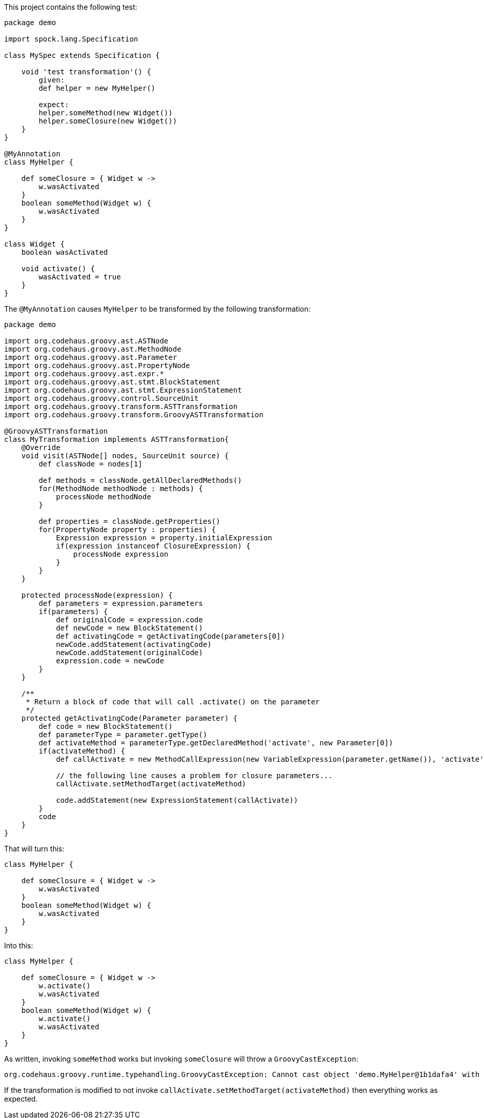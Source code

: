 This project contains the following test:

```
package demo

import spock.lang.Specification

class MySpec extends Specification {

    void 'test transformation'() {
        given:
        def helper = new MyHelper()

        expect:
        helper.someMethod(new Widget())
        helper.someClosure(new Widget())
    }
}

@MyAnnotation
class MyHelper {

    def someClosure = { Widget w ->
        w.wasActivated
    }
    boolean someMethod(Widget w) {
        w.wasActivated
    }
}

class Widget {
    boolean wasActivated

    void activate() {
        wasActivated = true
    }
}
```

The `@MyAnnotation` causes `MyHelper` to be transformed by the following transformation:

```
package demo

import org.codehaus.groovy.ast.ASTNode
import org.codehaus.groovy.ast.MethodNode
import org.codehaus.groovy.ast.Parameter
import org.codehaus.groovy.ast.PropertyNode
import org.codehaus.groovy.ast.expr.*
import org.codehaus.groovy.ast.stmt.BlockStatement
import org.codehaus.groovy.ast.stmt.ExpressionStatement
import org.codehaus.groovy.control.SourceUnit
import org.codehaus.groovy.transform.ASTTransformation
import org.codehaus.groovy.transform.GroovyASTTransformation

@GroovyASTTransformation
class MyTransformation implements ASTTransformation{
    @Override
    void visit(ASTNode[] nodes, SourceUnit source) {
        def classNode = nodes[1]

        def methods = classNode.getAllDeclaredMethods()
        for(MethodNode methodNode : methods) {
            processNode methodNode
        }

        def properties = classNode.getProperties()
        for(PropertyNode property : properties) {
            Expression expression = property.initialExpression
            if(expression instanceof ClosureExpression) {
                processNode expression
            }
        }
    }

    protected processNode(expression) {
        def parameters = expression.parameters
        if(parameters) {
            def originalCode = expression.code
            def newCode = new BlockStatement()
            def activatingCode = getActivatingCode(parameters[0])
            newCode.addStatement(activatingCode)
            newCode.addStatement(originalCode)
            expression.code = newCode
        }
    }

    /**
     * Return a block of code that will call .activate() on the parameter
     */
    protected getActivatingCode(Parameter parameter) {
        def code = new BlockStatement()
        def parameterType = parameter.getType()
        def activateMethod = parameterType.getDeclaredMethod('activate', new Parameter[0])
        if(activateMethod) {
            def callActivate = new MethodCallExpression(new VariableExpression(parameter.getName()), 'activate', new TupleExpression())

            // the following line causes a problem for closure parameters...
            callActivate.setMethodTarget(activateMethod)

            code.addStatement(new ExpressionStatement(callActivate))
        }
        code
    }
}
```

That will turn this:

```
class MyHelper {

    def someClosure = { Widget w ->
        w.wasActivated
    }
    boolean someMethod(Widget w) {
        w.wasActivated
    }
}
```

Into this:

```
class MyHelper {

    def someClosure = { Widget w ->
        w.activate()
        w.wasActivated
    }
    boolean someMethod(Widget w) {
        w.activate()
        w.wasActivated
    }
}
```

As written, invoking `someMethod` works but invoking `someClosure` will throw a `GroovyCastException`:

```
org.codehaus.groovy.runtime.typehandling.GroovyCastException: Cannot cast object 'demo.MyHelper@1b1dafa4' with class 'demo.MyHelper' to class 'demo.Widget'
```

If the transformation is modified to not invoke `callActivate.setMethodTarget(activateMethod)` then everything works as expected.
